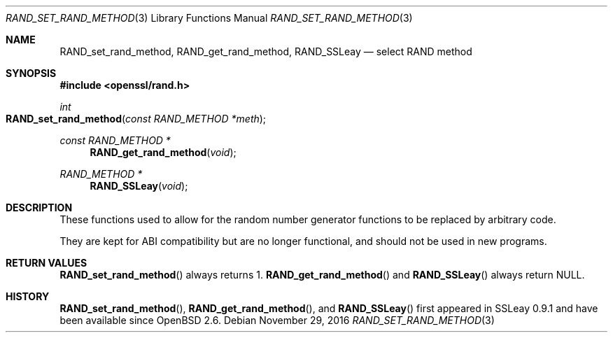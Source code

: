 .\"	$OpenBSD: RAND_set_rand_method.3,v 1.3 2016/11/29 00:07:45 schwarze Exp $
.\"
.\" Copyright (c) 2014 Miod Vallat <miod@openbsd.org>
.\"
.\" Permission to use, copy, modify, and distribute this software for any
.\" purpose with or without fee is hereby granted, provided that the above
.\" copyright notice and this permission notice appear in all copies.
.\"
.\" THE SOFTWARE IS PROVIDED "AS IS" AND THE AUTHOR DISCLAIMS ALL WARRANTIES
.\" WITH REGARD TO THIS SOFTWARE INCLUDING ALL IMPLIED WARRANTIES OF
.\" MERCHANTABILITY AND FITNESS. IN NO EVENT SHALL THE AUTHOR BE LIABLE FOR
.\" ANY SPECIAL, DIRECT, INDIRECT, OR CONSEQUENTIAL DAMAGES OR ANY DAMAGES
.\" WHATSOEVER RESULTING FROM LOSS OF USE, DATA OR PROFITS, WHETHER IN AN
.\" ACTION OF CONTRACT, NEGLIGENCE OR OTHER TORTIOUS ACTION, ARISING OUT OF
.\" OR IN CONNECTION WITH THE USE OR PERFORMANCE OF THIS SOFTWARE.
.\"
.Dd $Mdocdate: November 29 2016 $
.Dt RAND_SET_RAND_METHOD 3
.Os
.Sh NAME
.Nm RAND_set_rand_method ,
.Nm RAND_get_rand_method ,
.Nm RAND_SSLeay
.Nd select RAND method
.Sh SYNOPSIS
.In openssl/rand.h
.Ft int
.Fo RAND_set_rand_method
.Fa "const RAND_METHOD *meth"
.Fc
.Ft const RAND_METHOD *
.Fn RAND_get_rand_method void
.Ft RAND_METHOD *
.Fn RAND_SSLeay void
.Sh DESCRIPTION
These functions used to allow for the random number generator functions
to be replaced by arbitrary code.
.Pp
They are kept for ABI compatibility but are no longer functional, and
should not be used in new programs.
.Sh RETURN VALUES
.Fn RAND_set_rand_method
always returns 1.
.Fn RAND_get_rand_method
and
.Fn RAND_SSLeay
always return
.Dv NULL .
.Sh HISTORY
.Fn RAND_set_rand_method ,
.Fn RAND_get_rand_method ,
and
.Fn RAND_SSLeay
first appeared in SSLeay 0.9.1 and have been available since
.Ox 2.6 .
